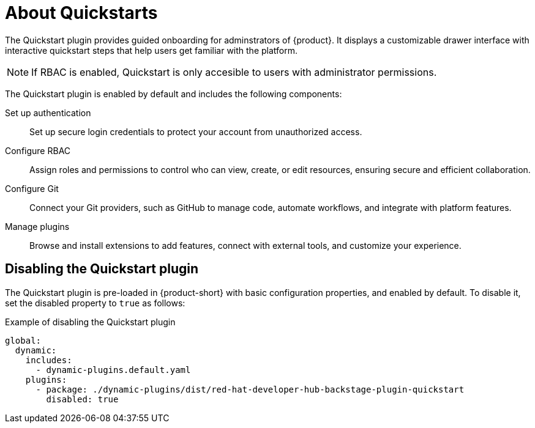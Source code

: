 :_mod-docs-content-type: CONCEPT

[id="about-quickstarts_{context}"]
= About Quickstarts

The Quickstart plugin provides guided onboarding for adminstrators of {product}. It displays a customizable drawer interface with interactive quickstart steps that help users get familiar with the platform.

[NOTE]
====
If RBAC is enabled, Quickstart is only accesible to users with administrator permissions. 
====

The Quickstart plugin is enabled by default and includes the following components:

Set up authentication:: Set up secure login credentials to protect your account from unauthorized access.
Configure RBAC:: Assign roles and permissions to control who can view, create, or edit resources, ensuring secure and efficient collaboration.
Configure Git:: Connect your Git providers, such as GitHub to manage code, automate workflows, and integrate with platform features.
Manage plugins:: Browse and install extensions to add features, connect with external tools, and customize your experience.

== Disabling the Quickstart plugin
The Quickstart plugin is pre-loaded in {product-short} with basic configuration properties, and enabled by default. To disable it, set the disabled property to `true` as follows:

.Example of disabling the Quickstart plugin
[source,yaml]
----
global:
  dynamic:
    includes:
      - dynamic-plugins.default.yaml
    plugins:
      - package: ./dynamic-plugins/dist/red-hat-developer-hub-backstage-plugin-quickstart
        disabled: true
----